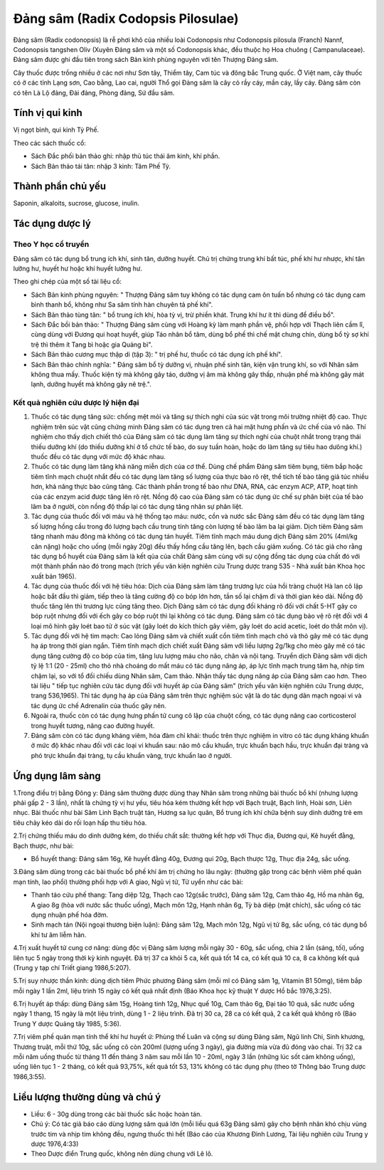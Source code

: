 .. _plants_dang_sam:

Đảng sâm (Radix Codopsis Pilosulae)
###################################

Đảng sâm (Radix codonopsis) là rễ phơi khô của nhiều loài Codonopsis
như Codonopsis pilosula (Franch) Nannf, Codonopsis tangshen Oliv (Xuyên
Đảng sâm và một số Codonopsis khác, đều thuộc họ Hoa chuông (
Campanulaceae). Đảng sâm được ghi đầu tiên trong sách Bản kinh phùng
nguyên với tên Thượng Đảng sâm.

Cây thuốc được trồng nhiều ở các nơi như Sơn tây, Thiểm tây, Cam túc và
đông bắc Trung quốc. Ở Việt nam, cây thuốc có ở các tỉnh Lạng sơn, Cao
bằng, Lao cai, người Thổ gọi Đảng sâm là cây cỏ rầy cáy, mần cáy, lầy
cáy. Đảng sâm còn có tên Là Lộ đảng, Đài đảng, Phòng đảng, Sứ đầu sâm.

Tính vị qui kinh
================

Vị ngọt bình, qui kinh Tỳ Phế.

Theo các sách thuốc cổ:

-  Sách Đắc phối bản thảo ghi: nhập thủ túc thái âm kinh, khí phần.
-  Sách Bản thảo tái tân: nhập 3 kinh: Tâm Phế Tỳ.

Thành phần chủ yếu
==================

Saponin, alkaloits, sucrose, glucose, inulin.

Tác dụng dược lý
================

Theo Y học cổ truyền
--------------------

Đảng sâm có tác dụng bổ trung ích khí, sinh tân, dưỡng huyết. Chủ trị
chứng trung khí bất túc, phế khí hư nhược, khí tân lưỡng hư, huyết hư
hoặc khí huyết lưỡng hư.

Theo ghi chép của một số tài liệu cổ:

-  Sách Bản kinh phùng nguyên: " Thượng Đảng sâm tuy không có tác dụng
   cam ôn tuấn bổ nhưng có tác dụng cam bình thanh bổ, không như Sa sâm
   tính hàn chuyên tả phế khí".
-  Sách Bản thảo tùng tân: " bổ trung ích khí, hòa tỳ vị, trừ phiền
   khát. Trung khí hư ít thì dùng để điều bổ".
-  Sách Đắc bồi bản thảo: " Thượng Đảng sâm cùng với Hoàng kỳ làm mạnh
   phần vệ, phối hợp với Thạch liên cầm lî, cùng dùng với Đương qui hoạt
   huyết, giúp Táo nhân bổ tâm, dùng bổ phế thì chế mật chưng chín, dùng
   bổ tỳ sợ khí trệ thì thêm ít Tang bì hoặc gia Quảng bì".
-  Sách Bản thảo cương mục thập di (tập 3): " trị phế hư, thuốc có tác
   dụng ích phế khí".
-  Sách Bản thảo chính nghĩa: " Đảng sâm bổ tỳ dưỡng vị, nhuận phế sinh
   tân, kiện vận trung khí, so với Nhân sâm không thua mấy. Thuốc kiện
   tỳ mà không gây táo, dưỡng vị âm mà không gây thấp, nhuận phế mà
   không gây mát lạnh, dưỡng huyết mà không gây nê trệ.".

Kết quả nghiên cứu dược lý hiện đại
-----------------------------------


#. Thuốc có tác dụng tăng sức: chống mệt mỏi và tăng sự thích nghi của
   súc vật trong môi trường nhiệt độ cao. Thực nghiệm trên súc vật cũng
   chứng minh Đảng sâm có tác dụng tren cả hai mặt hưng phấn và ức chế
   của vỏ não. Thí nghiệm cho thấy dịch chiết thô của Đảng sâm có tác
   dụng làm tăng sự thích nghi của chuột nhắt trong trạng thái thiếu
   dưỡng khí (do thiếu dưỡng khí ở tổ chức tế bào, do suy tuần hoàn,
   hoặc do làm tăng sự tiêu hao dưõng khí.) thuốc đều có tác dụng với
   mức độ khác nhau.
#. Thuốc có tác dụng làm tăng khả năng miễn dịch của cơ thể. Dùng chế
   phẩm Đảng sâm tiêm bụng, tiêm bắp hoặc tiêm tĩnh mạch chuột nhắt đều
   có tác dụng làm tăng số lượng của thực bào rõ rệt, thể tích tế bào
   tăng giả túc nhiều hơn, khả năng thực bào cũng tăng. Các thành phần
   trong tế bào như DNA, RNA, các enzym ACP, ATP, hoạt tính của các
   enzym acid được tăng lên rõ rệt. Nồng độ cao của Đảng sâm có tác dụng
   ức chế sự phân biệt của tế bào lâm ba ở người, còn nồng độ thấp lại
   có tác dụng tăng nhân sự phân liệt.
#. Tác dụng của thuốc đối với máu và hệ thống tạo máu: nước, cồn và nước
   sắc Đảng sâm đều có tác dụng làm tăng số lượng hồng cầu trong đó
   lượng bạch cầu trung tính tăng còn lượng tế bào lâm ba lại giảm. Dịch
   tiêm Đảng sâm tăng nhanh máu đông mà không có tác dụng tán huyết.
   Tiêm tĩnh mạch máu dung dịch Đảng sâm 20% (4ml/kg cân nặng) hoặc cho
   uống (mỗi ngày 20g) đều thấy hồng cầu tăng lên, bạch cầu giảm xuống.
   Có tác giả cho rằng tác dụng bổ huyết của Đảng sâm là kết qủa của
   chất Đảng sâm cùng với sự cộng đồng tác dụng của chất đó với một
   thành phần nào đó trong mạch (trích yếu văn kiện nghiên cứu Trung
   dược trang 535 - Nhà xuất bản Khoa học xuất bản 1965).
#. Tác dụng của thuốc đối với hệ tiêu hóa: Dịch của Đảng sâm làm tăng
   trương lực của hồi tràng chuột Hà lan cô lập hoặc bắt đầu thì giảm,
   tiếp theo là tăng cường độ co bóp lớn hơn, tần số lại chậm đi và thời
   gian kéo dài. Nồng độ thuốc tăng lên thì trương lực cũng tăng theo.
   Dịch Đảng sâm có tác dụng đối kháng rõ đối với chất 5-HT gây co bóp
   ruột nhưng đối với ếch gây co bóp ruột thì lại không có tác dụng.
   Đảng sâm có tác dụng bảo vệ rõ rệt đối với 4 loại mô hình gây loét
   bao tử ở súc vật (gây loét do kích thích gây viêm, gây loét do acid
   acetic, loét do thắt môn vị).
#. Tác dụng đối với hệ tim mạch: Cao lỏng Đảng sâm và chiết xuất cồn
   tiêm tĩnh mạch chó và thỏ gây mê có tác dụng hạ áp trong thời gian
   ngắn. Tiêm tĩnh mạch dịch chiết xuất Đảng sâm với liều lượng 2g/1kg
   cho mèo gây mê có tác dụng tăng cường độ co bóp của tim, tăng lưu
   lượng máu cho não, chân và nội tạng. Truyền dịch Đảng sâm với dịch tỷ
   lệ 1:1 (20 - 25ml) cho thỏ nhà choáng do mất máu có tác dụng nâng áp,
   áp lực tĩnh mạch trung tâm hạ, nhịp tim chậm lại, so với tổ đối chiếu
   dùng Nhân sâm, Cam thảo. Nhận thấy tác dụng nâng áp của Đảng sâm cao
   hơn. Theo tài liệu " tiếp tục nghiên cứu tác dụng đối với huyết áp
   của Đảng sâm" (trích yếu văn kiện nghiên cứu Trung dược, trang
   536,1965). Thì tác dụng hạ áp của Đảng sâm trên thực nghiệm súc vật
   là do tác dụng dãn mạch ngoại vi và tác dụng ức chế Adrenalin của
   thuốc gây nên.
#. Ngoài ra, thuốc còn có tác dụng hưng phấn tử cung cô lập của chuột
   cống, có tác dụng nâng cao corticosterol trong huyết tương, nâng cao
   đường huyết.
#. Đảng sâm còn có tác dụng kháng viêm, hóa đàm chỉ khái: thuốc trên
   thực nghiệm in vitro có tác dụng kháng khuẩn ở mức độ khác nhau đối
   với các loại vi khuẩn sau: não mô cầu khuẩn, trực khuẩn bạch hầu,
   trực khuẩn đại tràng và phó trực khuẩn đại tràng, tụ cầu khuẩn vàng,
   trực khuẩn lao ở người.

Ứng dụng lâm sàng
=================


1.Trong điều trị bằng Đông y: Đảng sâm thường được dùng thay Nhân sâm
trong những bài thuốc bổ khí (nhưng lượng phải gấp 2 - 3 lần), nhất là
chứng tỳ vị hư yếu, tiêu hóa kém thường kết hợp với Bạch truật, Bạch
linh, Hoài sơn, Liên nhục. Bài thuốc như bài Sâm Linh Bạch truật tán,
Hương sa lục quân, Bổ trung ích khí chữa bệnh suy dinh dưỡng trẻ em tiêu
chảy kéo dài do rối loạn hấp thu tiêu hóa.

2.Trị chứng thiếu máu do dinh dưỡng kém, do thiếu chất sắt: thường kết
hợp với Thục địa, Đương qui, Kê huyết đằng, Bạch thược, như bài:

-  Bổ huyết thang: Đảng sâm 16g, Kê huyết đằng 40g, Đương qui 20g, Bạch
   thược 12g, Thục địa 24g, sắc uống.

3.Đảng sâm dùng trong các bài thuốc bổ phế khí âm trị chứng ho lâu ngày:
(thường gặp trong các bệnh viêm phế quản mạn tính, lao phổi) thường phối
hợp với A giao, Ngũ vị tử, Tử uyển như các bài:

-  Thanh táo cứu phế thang: Tang diệp 12g, Thạch cao 12g(sắc trước),
   Đảng sâm 12g, Cam thảo 4g, Hồ ma nhân 6g, A giao 8g (hòa với nước
   sắc thuốc uống), Mạch môn 12g, Hạnh nhân 6g, Tỳ bà diệp (mật chích),
   sắc uống có tác dụng nhuận phế hóa đờm.
-  Sinh mạch tán (Nội ngoại thương biện luận): Đảng sâm 12g, Mạch môn
   12g, Ngũ vị tử 8g, sắc uống, có tác dụng bổ khí tư âm liễm hãn.

4.Trị xuất huyết tử cung cơ năng: dùng độc vị Đảng sâm lượng mỗi ngày 30
- 60g, sắc uống, chia 2 lần (sáng, tối), uống liên tục 5 ngày trong
thời kỳ kinh nguyệt. Đã trị 37 ca khỏi 5 ca, kết quả tốt 14 ca, có kết
quả 10 ca, 8 ca không kết quả (Trung y tạp chí Triết giang 1986,5:207).

5.Trị suy nhược thần kinh: dùng dịch tiêm Phức phương Đảng sâm (mỗi ml
có Đảng sâm 1g, Vitamin B1 50mg), tiêm bắp mỗi ngày 1 lần 2ml, liệu
trình 15 ngày có kết quả nhất định (Báo Khoa học kỹ thuật Y dược Hồ bắc
1976,3:25).

6.Trị huyết áp thấp: dùng Đảng sâm 15g, Hoàng tinh 12g, Nhục quế 10g,
Cam thảo 6g, Đại táo 10 quả, sắc nước uống ngày 1 thang, 15 ngày là một
liệu trình, dùng 1 - 2 liệu trình. Đã trị 30 ca, 28 ca có kết quả, 2 ca
kết quả không rõ (Báo Trung Y dược Quảng tây 1985, 5:36).

7.Trị viêm phế quản mạn tính thể khí hư huyết ứ: Phùng thế Luân và cộng
sự dùng Đảng sâm, Ngũ linh Chi, Sinh khương, Thương truật, mỗi thứ 10g,
sắc uống cô còn 200ml (lượng uống 3 ngày), gia đường mía vừa đủ đóng vào
chai. Trị 32 ca mỗi năm uống thuốc từ tháng 11 đến tháng 3 năm sau mỗi
lần 10 - 20ml, ngày 3 lần (những lúc sốt cảm không uống), uống liên tục
1 - 2 tháng, có kết quả 93,75%, kết quả tốt 53, 13% không có tác dụng
phụ (theo tờ Thông báo Trung dược 1986,3:55).

Liều lượng thường dùng và chú ý
===============================

-  Liều: 6 - 30g dùng trong các bài thuốc sắc hoặc hoàn tán.
-  Chú ý: Có tác giả báo cáo dùng lượng sâm quá lớn (mỗi liều quá 63g
   Đảng sâm) gây cho bệnh nhân khó chịu vùng trước tim và nhịp tim không
   đều, ngưng thuốc thì hết (Báo cáo của Khương Đình Lương, Tài liệu
   nghiên cứu Trung y dược 1976,4:33)
-  Theo Dược điển Trung quốc, không nên dùng chung với Lê lô.

..  image:: DANGSAM.JPG
   :width: 50px
   :height: 50px
   :target: DANGSAM_.HTM
